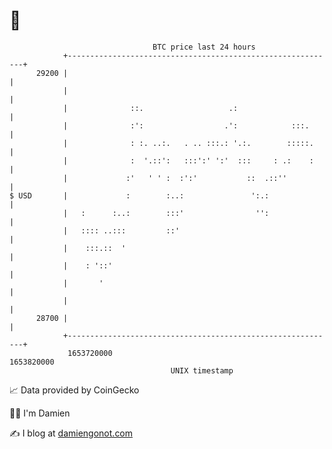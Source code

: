 * 👋

#+begin_example
                                   BTC price last 24 hours                    
               +------------------------------------------------------------+ 
         29200 |                                                            | 
               |                                                            | 
               |              ::.                   .:                      | 
               |              :':                  .':            :::.      | 
               |              : :. ..:.   . .. :::.: '.:.        :::::.     | 
               |              :  '.::':   :::':' ':'  :::     : .:    :     | 
               |             :'   ' ' :  :':'           ::  .::''           | 
   $ USD       |             :        :..:               ':.:               | 
               |   :      :..:        :::'                '':               | 
               |   :::: ..:::         ::'                                   | 
               |    :::.::  '                                               | 
               |    : '::'                                                  | 
               |       '                                                    | 
               |                                                            | 
         28700 |                                                            | 
               +------------------------------------------------------------+ 
                1653720000                                        1653820000  
                                       UNIX timestamp                         
#+end_example
📈 Data provided by CoinGecko

🧑‍💻 I'm Damien

✍️ I blog at [[https://www.damiengonot.com][damiengonot.com]]
